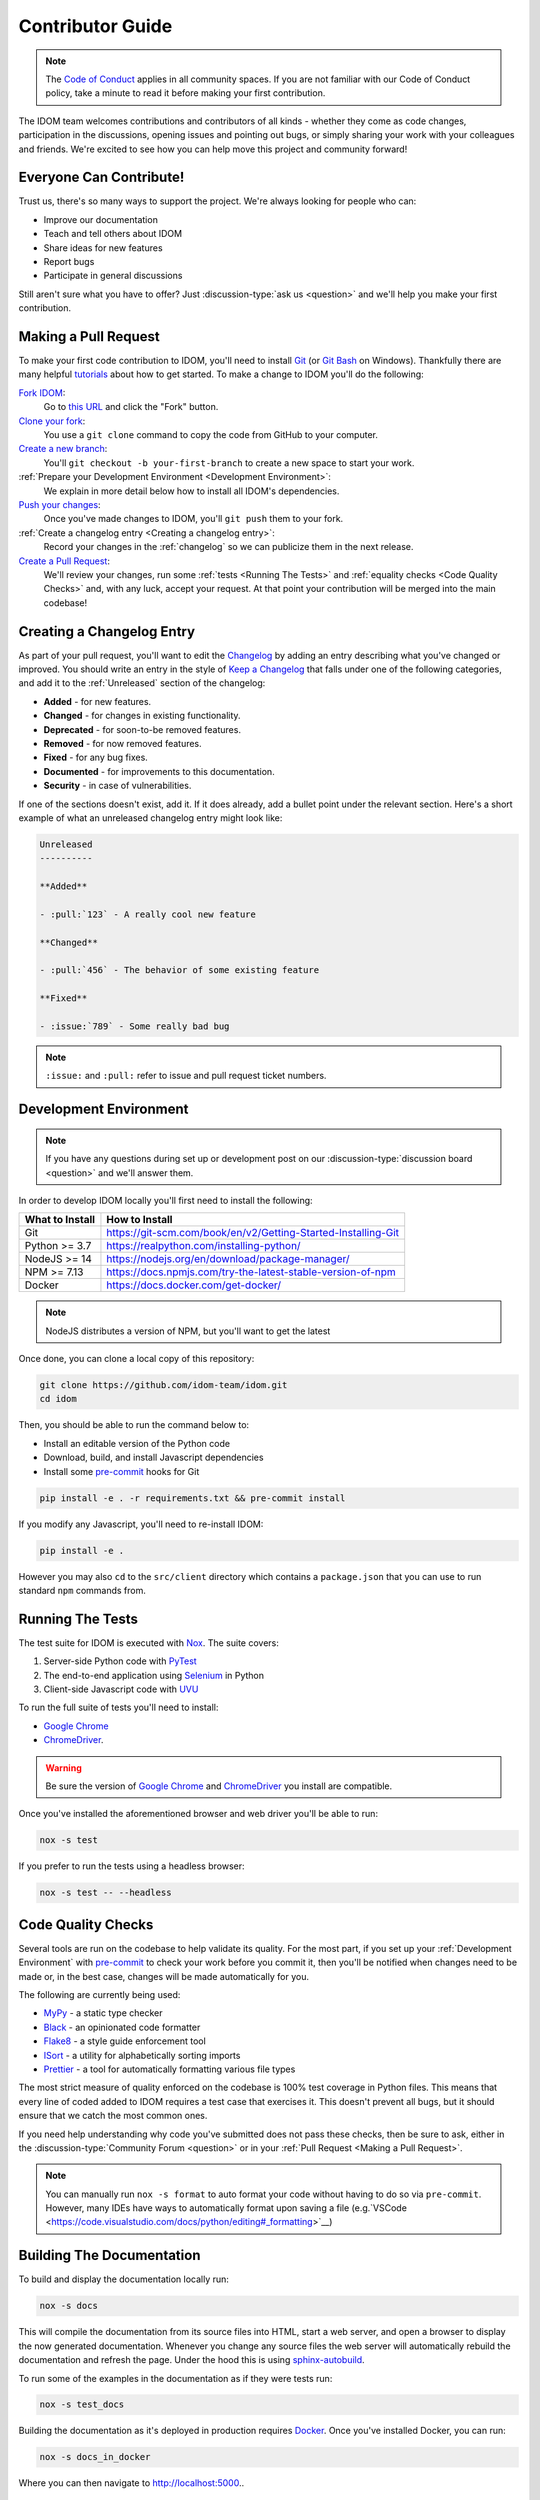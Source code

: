 Contributor Guide
=================

.. note::

    The
    `Code of Conduct <https://github.com/idom-team/idom/blob/main/CODE_OF_CONDUCT.md>`__
    applies in all community spaces. If you are not familiar with our Code of Conduct
    policy, take a minute to read it before making your first contribution.

The IDOM team welcomes contributions and contributors of all kinds - whether they come
as code changes, participation in the discussions, opening issues and pointing out bugs,
or simply sharing your work with your colleagues and friends. We're excited to see how
you can help move this project and community forward!


.. _everyone can contribute:

Everyone Can Contribute!
------------------------

Trust us, there's so many ways to support the project. We're always looking for people
who can:

- Improve our documentation
- Teach and tell others about IDOM
- Share ideas for new features
- Report bugs
- Participate in general discussions

Still aren't sure what you have to offer? Just :discussion-type:`ask us <question>` and
we'll help you make your first contribution.


Making a Pull Request
---------------------

To make your first code contribution to IDOM, you'll need to install Git_ (or
`Git Bash`_ on Windows). Thankfully there are many helpful
`tutorials <https://github.com/firstcontributions/first-contributions/blob/master/README.md>`__
about how to get started. To make a change to IDOM you'll do the following:

`Fork IDOM <https://docs.github.com/en/github/getting-started-with-github/fork-a-repo>`__:
    Go to `this URL <https://github.com/idom-team/idom>`__ and click the "Fork" button.

`Clone your fork <https://docs.github.com/en/github/creating-cloning-and-archiving-repositories/cloning-a-repository>`__:
    You use a ``git clone`` command to copy the code from GitHub to your computer.

`Create a new branch <https://git-scm.com/book/en/v2/Git-Branching-Basic-Branching-and-Merging>`__:
    You'll ``git checkout -b your-first-branch`` to create a new space to start your work.

:ref:`Prepare your Development Environment <Development Environment>`:
    We explain in more detail below how to install all IDOM's dependencies.

`Push your changes <https://docs.github.com/en/github/using-git/pushing-commits-to-a-remote-repository>`__:
    Once you've made changes to IDOM, you'll ``git push`` them to your fork.

:ref:`Create a changelog entry <Creating a changelog entry>`:
    Record your changes in the :ref:`changelog` so we can publicize them in the next release.

`Create a Pull Request <https://docs.github.com/en/github/collaborating-with-issues-and-pull-requests/creating-a-pull-request>`__:
    We'll review your changes, run some :ref:`tests <Running The Tests>` and
    :ref:`equality checks <Code Quality Checks>` and, with any luck, accept your request.
    At that point your contribution will be merged into the main codebase!


Creating a Changelog Entry
--------------------------

As part of your pull request, you'll want to edit the `Changelog
<https://github.com/idom-team/idom/blob/main/docs/source/about/changelog.rst>`__ by
adding an entry describing what you've changed or improved. You should write an entry in
the style of `Keep a Changelog <https://keepachangelog.com/>`__ that falls under one of
the following categories, and add it to the :ref:`Unreleased` section of the changelog:

- **Added** - for new features.
- **Changed** - for changes in existing functionality.
- **Deprecated** - for soon-to-be removed features.
- **Removed** - for now removed features.
- **Fixed** - for any bug fixes.
- **Documented** - for improvements to this documentation.
- **Security** - in case of vulnerabilities.

If one of the sections doesn't exist, add it. If it does already, add a bullet point
under the relevant section. Here's a short example of what an unreleased changelog entry
might look like:

.. code-block:: rst

    Unreleased
    ----------

    **Added**

    - :pull:`123` - A really cool new feature

    **Changed**

    - :pull:`456` - The behavior of some existing feature

    **Fixed**

    - :issue:`789` - Some really bad bug

.. note::

    ``:issue:`` and ``:pull:`` refer to issue and pull request ticket numbers.


Development Environment
-----------------------

.. note::

    If you have any questions during set up or development post on our
    :discussion-type:`discussion board <question>` and we'll answer them.

In order to develop IDOM locally you'll first need to install the following:

.. list-table::
    :header-rows: 1

    *   - What to Install
        - How to Install

    *   - Git
        - https://git-scm.com/book/en/v2/Getting-Started-Installing-Git

    *   - Python >= 3.7
        - https://realpython.com/installing-python/

    *   - NodeJS >= 14
        - https://nodejs.org/en/download/package-manager/

    *   - NPM >= 7.13
        - https://docs.npmjs.com/try-the-latest-stable-version-of-npm

    *   - Docker
        - https://docs.docker.com/get-docker/

.. note::

    NodeJS distributes a version of NPM, but you'll want to get the latest

Once done, you can clone a local copy of this repository:

.. code-block:: bash

    git clone https://github.com/idom-team/idom.git
    cd idom

Then, you should be able to run the command below to:

- Install an editable version of the Python code

- Download, build, and install Javascript dependencies

- Install some pre-commit_ hooks for Git

.. code-block:: bash

    pip install -e . -r requirements.txt && pre-commit install

If you modify any Javascript, you'll need to re-install IDOM:

.. code-block:: bash

    pip install -e .

However you may also ``cd`` to the ``src/client`` directory which contains a
``package.json`` that you can use to run standard ``npm`` commands from.


Running The Tests
-----------------

The test suite for IDOM is executed with Nox_. The suite covers:

1. Server-side Python code with PyTest_

2. The end-to-end application using Selenium_ in Python

3. Client-side Javascript code with UVU_

To run the full suite of tests you'll need to install:

- `Google Chrome`_

- ChromeDriver_.

.. warning::

    Be sure the version of `Google Chrome`_ and ChromeDriver_ you install are compatible.

Once you've installed the aforementioned browser and web driver you'll be able to run:

.. code-block:: bash

    nox -s test

If you prefer to run the tests using a headless browser:

.. code-block:: bash

    nox -s test -- --headless


Code Quality Checks
-------------------

Several tools are run on the codebase to help validate its quality. For the most part,
if you set up your :ref:`Development Environment` with pre-commit_ to check your work
before you commit it, then you'll be notified when changes need to be made or, in the
best case, changes will be made automatically for you.

The following are currently being used:

- MyPy_ - a static type checker
- Black_ - an opinionated code formatter
- Flake8_ - a style guide enforcement tool
- ISort_ - a utility for alphabetically sorting imports
- Prettier_ - a tool for automatically formatting various file types

The most strict measure of quality enforced on the codebase is 100% test coverage in
Python files. This means that every line of coded added to IDOM requires a test case
that exercises it. This doesn't prevent all bugs, but it should ensure that we catch the
most common ones.

If you need help understanding why code you've submitted does not pass these checks,
then be sure to ask, either in the :discussion-type:`Community Forum <question>` or in
your :ref:`Pull Request <Making a Pull Request>`.

.. note::

    You can manually run ``nox -s format`` to auto format your code without having to
    do so via ``pre-commit``. However, many IDEs have ways to automatically format upon
    saving a file
    (e.g.`VSCode <https://code.visualstudio.com/docs/python/editing#_formatting>`__)


Building The Documentation
--------------------------

To build and display the documentation locally run:

.. code-block:: bash

    nox -s docs

This will compile the documentation from its source files into HTML, start a web server,
and open a browser to display the now generated documentation. Whenever you change any
source files the web server will automatically rebuild the documentation and refresh the
page. Under the hood this is using
`sphinx-autobuild <https://github.com/executablebooks/sphinx-autobuild>`__.

To run some of the examples in the documentation as if they were tests run:

.. code-block:: bash

    nox -s test_docs

Building the documentation as it's deployed in production requires Docker_. Once you've
installed Docker, you can run:

.. code-block:: bash

    nox -s docs_in_docker

Where you can then navigate to http://localhost:5000..


Release Process
---------------

Creating a release for IDOM involves two steps:

1. Tagging a version
2. Publishing a release

To **tag a version** you'll run the following command:

.. code-block:: bash

    nox -s tag -- <the-new-version>

Which will update the version for:

- Python packages
- Javascript packages
- The changelog

You'll be then prompted to confirm the auto-generated updates before those changes will
be staged, committed, and pushed along with a new tag matching ``<the-new-version>``
which was specified earlier.

Lastly, to **publish a release** `create one in GitHub
<https://docs.github.com/en/github/administering-a-repository/releasing-projects-on-github/managing-releases-in-a-repository>`__.
Because we pushed a tag using the command above, there should already be a saved tag you
can target when authoring the release. The release needs a title and description. The
title should simply be the version (same as the tag), and the description should simply
use GitHub's "Auto-generated release notes".


Other Core Repositories
-----------------------

IDOM depends on, or is used by several other core projects. For documentation on them
you should refer to their respective documentation in the links below:

- `idom-react-component-cookiecutter
  <https://github.com/idom-team/idom-react-component-cookiecutter>`__ - Template repo
  for making :ref:`Custom Javascript Components`.
- `flake8-idom-hooks <https://github.com/idom-team/flake8-idom-hooks>`__ - Enforces the
  :ref:`Rules of Hooks`
- `idom-jupyter <https://github.com/idom-team/idom-jupyter>`__ - IDOM integration for
  Jupyter
- `idom-dash <https://github.com/idom-team/idom-dash>`__ - IDOM integration for Plotly
  Dash
- `django-idom <https://github.com/idom-team/django-idom>`__ - IDOM integration for
  Django

.. Links
.. =====

.. _Google Chrome: https://www.google.com/chrome/
.. _ChromeDriver: https://chromedriver.chromium.org/downloads
.. _Docker: https://docs.docker.com/get-docker/
.. _Git: https://git-scm.com/book/en/v2/Getting-Started-Installing-Git
.. _Git Bash: https://gitforwindows.org/
.. _NPM: https://www.npmjs.com/get-npm
.. _PyPI: https://pypi.org/project/idom
.. _pip: https://pypi.org/project/pip/
.. _PyTest: pytest <https://docs.pytest.org
.. _Selenium: https://www.seleniumhq.org/
.. _Nox: https://nox.thea.codes/en/stable/#
.. _React: https://reactjs.org/
.. _Heroku: https://www.heroku.com/what
.. _GitHub Actions: https://github.com/features/actions
.. _pre-commit: https://pre-commit.com/
.. _GitHub Flow: https://guides.github.com/introduction/flow/
.. _MyPy: http://mypy-lang.org/
.. _Black: https://github.com/psf/black
.. _Flake8: https://flake8.pycqa.org/en/latest/
.. _ISort: https://pycqa.github.io/isort/
.. _UVU: https://github.com/lukeed/uvu
.. _Prettier: https://prettier.io/
